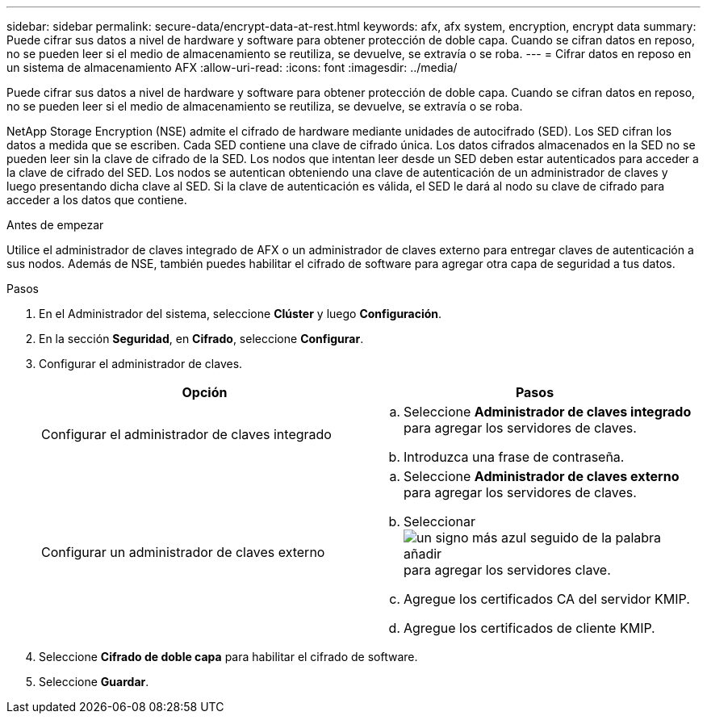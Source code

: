 ---
sidebar: sidebar 
permalink: secure-data/encrypt-data-at-rest.html 
keywords: afx, afx system, encryption, encrypt data 
summary: Puede cifrar sus datos a nivel de hardware y software para obtener protección de doble capa.  Cuando se cifran datos en reposo, no se pueden leer si el medio de almacenamiento se reutiliza, se devuelve, se extravía o se roba. 
---
= Cifrar datos en reposo en un sistema de almacenamiento AFX
:allow-uri-read: 
:icons: font
:imagesdir: ../media/


[role="lead"]
Puede cifrar sus datos a nivel de hardware y software para obtener protección de doble capa.  Cuando se cifran datos en reposo, no se pueden leer si el medio de almacenamiento se reutiliza, se devuelve, se extravía o se roba.

NetApp Storage Encryption (NSE) admite el cifrado de hardware mediante unidades de autocifrado (SED).  Los SED cifran los datos a medida que se escriben.  Cada SED contiene una clave de cifrado única.  Los datos cifrados almacenados en la SED no se pueden leer sin la clave de cifrado de la SED.  Los nodos que intentan leer desde un SED deben estar autenticados para acceder a la clave de cifrado del SED.  Los nodos se autentican obteniendo una clave de autenticación de un administrador de claves y luego presentando dicha clave al SED.  Si la clave de autenticación es válida, el SED le dará al nodo su clave de cifrado para acceder a los datos que contiene.

.Antes de empezar
Utilice el administrador de claves integrado de AFX o un administrador de claves externo para entregar claves de autenticación a sus nodos.  Además de NSE, también puedes habilitar el cifrado de software para agregar otra capa de seguridad a tus datos.

.Pasos
. En el Administrador del sistema, seleccione *Clúster* y luego *Configuración*.
. En la sección *Seguridad*, en *Cifrado*, seleccione *Configurar*.
. Configurar el administrador de claves.
+
[cols="2"]
|===
| Opción | Pasos 


| Configurar el administrador de claves integrado  a| 
.. Seleccione *Administrador de claves integrado* para agregar los servidores de claves.
.. Introduzca una frase de contraseña.




| Configurar un administrador de claves externo  a| 
.. Seleccione *Administrador de claves externo* para agregar los servidores de claves.
.. Seleccionarimage:icon_add.gif["un signo más azul seguido de la palabra añadir"] para agregar los servidores clave.
.. Agregue los certificados CA del servidor KMIP.
.. Agregue los certificados de cliente KMIP.


|===
. Seleccione *Cifrado de doble capa* para habilitar el cifrado de software.
. Seleccione *Guardar*.

